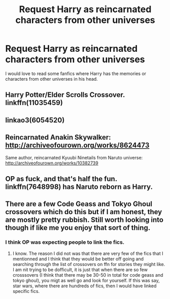 #+TITLE: Request Harry as reincarnated characters from other universes

* Request Harry as reincarnated characters from other universes
:PROPERTIES:
:Author: Shadistro
:Score: 11
:DateUnix: 1495723123.0
:DateShort: 2017-May-25
:FlairText: Request
:END:
I would love to read some fanfics where Harry has the memories or characters from other universes in his head.


** Harry Potter/Elder Scrolls Crossover. linkffn(11035459)
:PROPERTIES:
:Author: Pornaldo
:Score: 2
:DateUnix: 1495747306.0
:DateShort: 2017-May-26
:END:


** linkao3(6054520)
:PROPERTIES:
:Author: JayeBird
:Score: 1
:DateUnix: 1495761216.0
:DateShort: 2017-May-26
:END:


** Reincarnated Anakin Skywalker: [[http://archiveofourown.org/works/8624473]]

Same author, reincarnated Kyuubi Ninetails from Naruto universe: [[http://archiveofourown.org/works/10382739]]
:PROPERTIES:
:Score: 1
:DateUnix: 1495778078.0
:DateShort: 2017-May-26
:END:


** OP as fuck, and that's half the fun. linkffn(7648998) has Naruto reborn as Harry.
:PROPERTIES:
:Author: wille179
:Score: 1
:DateUnix: 1495741877.0
:DateShort: 2017-May-26
:END:


** There are a few Code Geass and Tokyo Ghoul crossovers which do this but if I am honest, they are mostly pretty rubbish. Still worth looking into though if like me you enjoy that sort of thing.
:PROPERTIES:
:Author: acelenny
:Score: -1
:DateUnix: 1495742426.0
:DateShort: 2017-May-26
:END:

*** I think OP was expecting people to link the fics.
:PROPERTIES:
:Author: aLionsRoar
:Score: 3
:DateUnix: 1495764140.0
:DateShort: 2017-May-26
:END:

**** I know. The reason I did not was that there are very few of the fics that I mentionned and I think that they would be better off going and searching through the list of crossovers on ffn for stories they might like. I am nit trying to be dofficult, it is just that when there are so few crosssovers (I think that there may be 30-50 in total for code geass and tokyo ghoul), you migt as well go and look for yourself. If this was say, star wars, where there are hundreds of fics, then I would have linked specific fics.
:PROPERTIES:
:Author: acelenny
:Score: 1
:DateUnix: 1495783662.0
:DateShort: 2017-May-26
:END:
